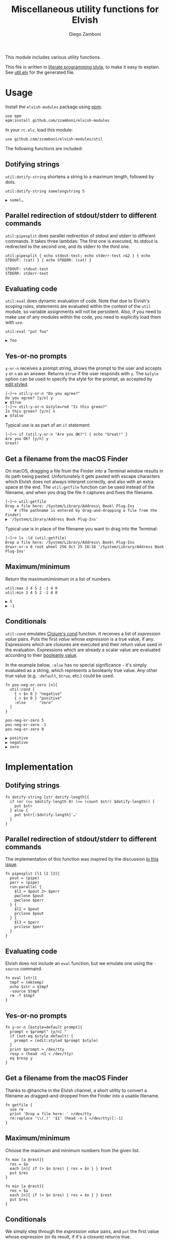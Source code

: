 #+title: Miscellaneous utility functions for Elvish
#+author: Diego Zamboni
#+email: diego@zzamboni.org

This module includes various utility functions.

This file is written in [[http://www.howardism.org/Technical/Emacs/literate-programming-tutorial.html][literate programming style]], to make it easy
to explain. See [[file:util.elv][util.elv]] for the generated file.

* Table of Contents                                            :TOC:noexport:
- [[#usage][Usage]]
  - [[#dotifying-strings][Dotifying strings]]
  - [[#parallel-redirection-of-stdoutstderr-to-different-commands][Parallel redirection of stdout/stderr to different commands]]
  - [[#evaluating-code][Evaluating code]]
  - [[#yes-or-no-prompts][Yes-or-no prompts]]
  - [[#get-a-filename-from-the-macos-finder][Get a filename from the macOS Finder]]
  - [[#maximumminimum][Maximum/minimum]]
  - [[#conditionals][Conditionals]]
- [[#implementation][Implementation]]
  - [[#dotifying-strings-1][Dotifying strings]]
  - [[#parallel-redirection-of-stdoutstderr-to-different-commands-1][Parallel redirection of stdout/stderr to different commands]]
  - [[#evaluating-code-1][Evaluating code]]
  - [[#yes-or-no-prompts-1][Yes-or-no prompts]]
  - [[#get-a-filename-from-the-macos-finder-1][Get a filename from the macOS Finder]]
  - [[#maximumminimum-1][Maximum/minimum]]
  - [[#conditionals-1][Conditionals]]

* Usage

Install the =elvish-modules= package using [[https://elvish.io/ref/epm.html][epm]]:

#+begin_src elvish
  use epm
  epm:install github.com/zzamboni/elvish-modules
#+end_src

In your =rc.elv=, load this module:

#+begin_src elvish
  use github.com/zzamboni/elvish-modules/util
#+end_src

The following functions are included:

** Dotifying strings

=util:dotify-string= shortens a string to a maximum length, followed by dots.

#+begin_src elvish :use github.com/zzamboni/elvish-modules/util :exports both
util:dotify-string somelongstring 5
#+end_src

#+RESULTS:
: ▶ somel…

** Parallel redirection of stdout/stderr to different commands

=util:pipesplit= does parallel redirection of stdout and stderr to different commands. It takes three lambdas: The first one is executed, its stdout is redirected to the second one, and its stderr to the third one.

#+begin_src elvish :use github.com/zzamboni/elvish-modules/util :exports both
  util:pipesplit { echo stdout-test; echo stderr-test >&2 } { echo STDOUT: (cat) } { echo STDERR: (cat) }
#+end_src

#+RESULTS:
: STDOUT: stdout-test
: STDERR: stderr-test

** Evaluating code

=util:eval= does dynamic evaluation of code. Note that due to Elvish's scoping rules, statements are evaluated within the context of the =util= module, so variable assignments will not be persistent. Also, if you need to make use of any modules within the code, you need to explicitly load them with =use=.

#+begin_src elvish :exports both :use github.com/zzamboni/elvish-modules/util
  util:eval "put foo"
#+end_src

#+RESULTS:
: ▶ foo

** Yes-or-no prompts

=y-or-n= receives a prompt string, shows the prompt to the user and accepts =y= or =n= as an answer. Returns =$true= if the user responds with =y=. The =&style= option can be used to specify the style for the prompt, as accepted by [[https://elvish.io/ref/edit.html#editstyled][edit:styled]].

#+begin_src elvish
  [~]─> util:y-or-n "Do you agree?"
  Do you agree? [y/n] y
  ▶ $true
  [~]─> util:y-or-n &style=red "Is this green?"
  Is this green? [y/n] n
  ▶ $false
#+end_src

Typical use is as part of an =if= statement:

#+begin_src elvish
  [~]─> if (util:y-or-n "Are you OK?") { echo "Great!" }
  Are you OK? [y/n] y
  Great!
#+end_src

** Get a filename from the macOS Finder

On macOS, dragging a file from the Finder into a Terminal window results in its path being pasted. Unfortunately it gets pasted with escape characters which Elvish does not always interpret correctly, and also with an extra space at the end. The =util:getfile= function can be used instead of the filename, and when you drag the file it captures and fixes the filename.

#+begin_src elvish
[~]─> util:getfile
Drop a file here: /System/Library/Address\ Book\ Plug-Ins
    # (The pathname is entered by drag-and-dropping a file from the Finder)
▶ '/System/Library/Address Book Plug-Ins'
#+end_src

Typical use is in place of the filename you want to drag into the Terminal:

#+begin_src elvish
[~]─> ls -ld (util:getfile)
Drop a file here: /System/Library/Address\ Book\ Plug-Ins
drwxr-xr-x 8 root wheel 256 Oct 25 18:16 '/System/Library/Address Book Plug-Ins'
#+end_src

** Maximum/minimum

Return the maximum/minimum in a list of numbers.

#+begin_src elvish :exports both :use github.com/zzamboni/elvish-modules/util
  util:max 3 4 5 2 -1 4 0
  util:min 3 4 5 2 -1 4 0
#+end_src

#+RESULTS:
: ▶ 5
: ▶ -1

** Conditionals

=util:cond= emulates [[https://clojuredocs.org/clojure.core/cond][Clojure's cond]] function. It receives a list of /expression value/ pairs. Puts the first /value/ whose /expression/ is a true value, if any. Expressions which are closures are executed and their return value used in the evaluation. Expressions which are already a scalar value are evaluated according to their [[https://elvish.io/ref/builtin.html#bool][booleanly value]].

In the example below, =:else= has no special significance - it's simply evaluated as a string, which represents a booleanly true value. Any other true value (e.g. =:default=, =$true=, etc.) could be used.

#+begin_src elvish :exports both :use github.com/zzamboni/elvish-modules/util
  fn pos-neg-or-zero [n]{
    util:cond [
      { < $n 0 } "negative"
      { > $n 0 } "positive"
      :else      "zero"
    ]
  }

  pos-neg-or-zero 5
  pos-neg-or-zero -1
  pos-neg-or-zero 0
#+end_src

#+RESULTS:
: ▶ positive
: ▶ negative
: ▶ zero

* Implementation
:PROPERTIES:
:header-args:elvish: :tangle (concat (file-name-sans-extension (buffer-file-name)) ".elv")
:header-args: :mkdirp yes :comments no
:END:

** Dotifying strings

#+begin_src elvish
  fn dotify-string [str dotify-length]{
    if (or (<= $dotify-length 0) (<= (count $str) $dotify-length)) {
      put $str
    } else {
      put $str[:$dotify-length]'…'
    }
  }
#+end_src

** Parallel redirection of stdout/stderr to different commands

The implementation of this function was inspired by the discussion [[https://github.com/elves/elvish/issues/500][in this issue]].

#+begin_src elvish
  fn pipesplit [l1 l2 l3]{
    pout = (pipe)
    perr = (pipe)
    run-parallel {
      $l1 > $pout 2> $perr
      pwclose $pout
      pwclose $perr
    } {
      $l2 < $pout
      prclose $pout
    } {
      $l3 < $perr
      prclose $perr
    }
  }
#+end_src

** Evaluating code

Elvish does not include an =eval= function, but we emulate one using the =-source= command.

#+begin_src elvish
  fn eval [str]{
    tmpf = (mktemp)
    echo $str > $tmpf
    -source $tmpf
    rm -f $tmpf
  }
#+end_src

** Yes-or-no prompts

#+begin_src elvish
  fn y-or-n [&style=default prompt]{
    prompt = $prompt" [y/n] "
    if (not-eq $style default) {
      prompt = (edit:styled $prompt $style)
    }
    print $prompt > /dev/tty
    resp = (head -n1 < /dev/tty)
    eq $resp y
  }
#+end_src

** Get a filename from the macOS Finder

Thanks to @hanche in the Elvish channel, a short utility to convert a filename as dragged-and-dropped from the Finder into a usable filename.

#+begin_src elvish
  fn getfile {
    use re
    print 'Drop a file here: ' >/dev/tty
    re:replace '\\(.)' '$1' (head -n 1 </dev/tty)[:-1]
  }
#+end_src

** Maximum/minimum

Choose the maximum and minimum numbers from the given list.

#+begin_src elvish
  fn max [a @rest]{
    res = $a
    each [n]{ if (> $n $res) { res = $n } } $rest
    put $res
  }

  fn min [a @rest]{
    res = $a
    each [n]{ if (< $n $res) { res = $n } } $rest
    put $res
  }
#+end_src
** Conditionals

We simply step through the /expression value/ pairs, and =put= the first value whose expression (or its result, if it's a closure) returns true.

#+begin_src elvish
  fn cond [clauses]{
    range &step=2 (count $clauses) | each [i]{
      exp = $clauses[$i]
      if (eq (kind-of $exp) fn) { exp = ($exp) }
      if $exp {
        put $clauses[(+ $i 1)]
        return
      }
    }
  }
#+end_src
